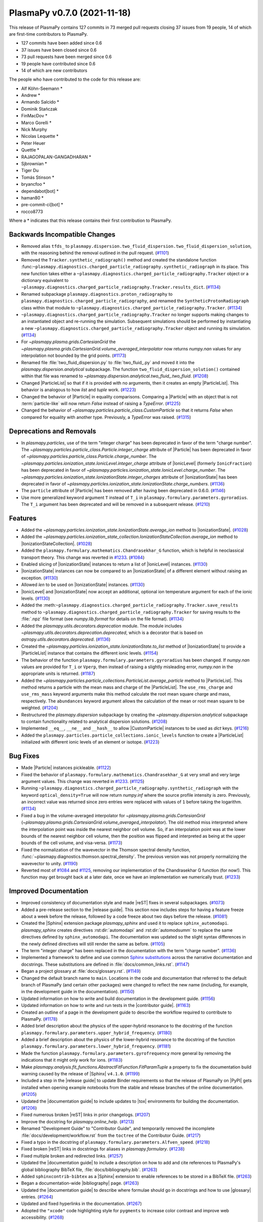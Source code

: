PlasmaPy v0.7.0 (2021-11-18)
============================

This release of PlasmaPy contains 127 commits in 73 merged pull requests
closing 37 issues from 19 people, 14 of which are first-time
contributors to PlasmaPy.

* 127 commits have been added since 0.6
* 37 issues have been closed since 0.6
* 73 pull requests have been merged since 0.6
* 19 people have contributed since 0.6
* 14 of which are new contributors

The people who have contributed to the code for this release are:

-  Alf Köhn-Seemann  *
-  Andrew  *
-  Armando Salcido  *
-  Dominik Stańczak
-  FinMacDov  *
-  Marco Gorelli  *
-  Nick Murphy
-  Nicolas Lequette  *
-  Peter Heuer
-  Quettle  *
-  RAJAGOPALAN-GANGADHARAN  *
-  Sjbrownian  *
-  Tiger Du
-  Tomás Stinson  *
-  bryancfoo  *
-  dependabot[bot]  *
-  haman80  *
-  pre-commit-ci[bot]  *
-  rocco8773

Where a * indicates that this release contains their first contribution
to PlasmaPy.

Backwards Incompatible Changes
------------------------------

- Removed alias ``tfds_`` to
  ``plasmapy.dispersion.two_fluid_dispersion.two_fluid_dispersion_solution``,
  with the reasoning behind the removal outlined in the pull request. (`#1101 <https://github.com/plasmapy/plasmapy/pull/1101>`__)
- Removed the ``Tracker.synthetic_radiograph()`` method and created the
  standalone function
  :func:``~plasmapy.diagnostics.charged_particle_radiography.synthetic_radiograph``
  in its place.  This new function takes either a
  ``~plasmapy.diagnostics.charged_particle_radiography.Tracker`` object or
  a dictionary equivalent to
  ``~plasmapy.diagnostics.charged_particle_radiography.Tracker.results_dict``. (`#1134 <https://github.com/plasmapy/plasmapy/pull/1134>`__)
- Renamed subpackage ``plasmapy.diagnostics.proton_radiography`` to
  ``plasmapy.diagnostics.charged_particle_radiography``, and renamed the
  ``SyntheticProtonRadiograph`` class within that module to
  ``~plasmapy.diagnostics.charged_particle_radiography.Tracker``. (`#1134 <https://github.com/plasmapy/plasmapy/pull/1134>`__)
- ``~plasmapy.diagnostics.charged_particle_radiography.Tracker`` no longer
  supports making changes to an instantiated object and
  re-running the simulation.  Subsequent simulations should be performed
  by instantiating a new
  ``~plasmapy.diagnostics.charged_particle_radiography.Tracker`` object and
  running its simulation. (`#1134 <https://github.com/plasmapy/plasmapy/pull/1134>`__)
- For `~plasmapy.plasma.grids.CartesianGrid` the
  `~plasmapy.plasma.grids.CartesianGrid.volume_averaged_interpolator`
  now returns `numpy.nan` values for any interpolation not bounded by
  the grid points. (`#1173 <https://github.com/plasmapy/plasmapy/pull/1173>`__)
- Renamed file :file:`two_fluid_dispersion.py` to :file:`two_fluid_.py`
  and moved it into the `plasmapy.dispersion.analytical` subpackage.  The
  function ``two_fluid_dispersion_solution()`` contained within that file
  was renamed to `~plasmapy.dispersion.analytical.two_fluid_.two_fluid`. (`#1208 <https://github.com/plasmapy/plasmapy/pull/1208>`__)
- Changed |ParticleList| so that if it is provided with no arguments, then it creates
  an empty |ParticleList|.  This behavior is analogous to how `list` and `tuple` work. (`#1223 <https://github.com/plasmapy/plasmapy/pull/1223>`__)
- Changed the behavior of |Particle| in equality comparisons. Comparing a
  |Particle| with an object that is not :term:`particle-like` will now
  return `False` instead of raising a `TypeError`. (`#1225 <https://github.com/plasmapy/plasmapy/pull/1225>`__)
- Changed the behavior of `~plasmapy.particles.particle_class.CustomParticle`
  so that it returns `False` when compared for equality with another type.
  Previously, a `TypeError` was raised. (`#1315 <https://github.com/plasmapy/plasmapy/pull/1315>`__)


Deprecations and Removals
-------------------------

- In `plasmapy.particles`, use of the term "integer charge" has
  been deprecated in favor of the term "charge number". The
  `~plasmapy.particles.particle_class.Particle.integer_charge` attribute
  of |Particle| has been deprecated in favor of
  `~plasmapy.particles.particle_class.Particle.charge_number`. The
  `~plasmapy.particles.ionization_state.IonicLevel.integer_charge`
  attribute of |IonicLevel| (formerly ``IonicFraction``) has been
  deprecated in favor of
  `~plasmapy.particles.ionization_state.IonicLevel.charge_number`. The
  `~plasmapy.particles.ionization_state.IonizationState.integer_charges`
  attribute of |IonizationState| has been deprecated in favor of
  `~plasmapy.particles.ionization_state.IonizationState.charge_numbers`. (`#1136 <https://github.com/plasmapy/plasmapy/pull/1136>`__)
- The ``particle`` attribute of |Particle|
  has been removed after having been deprecated in 0.6.0. (`#1146 <https://github.com/plasmapy/plasmapy/pull/1146>`__)
- Use more generalized keyword argument ``T`` instead of ``T_i`` in ``plasmapy.formulary.parameters.gyroradius``.
  The ``T_i`` argument has been deprecated and will be removed in a subsequent release. (`#1210 <https://github.com/plasmapy/plasmapy/pull/1210>`__)


Features
--------

- Added the `~plasmapy.particles.ionization_state.IonizationState.average_ion`
  method to |IonizationState|. (`#1028 <https://github.com/plasmapy/plasmapy/pull/1028>`__)
- Added the
  `~plasmapy.particles.ionization_state_collection.IonizationStateCollection.average_ion`
  method to |IonizationStateCollection|. (`#1028 <https://github.com/plasmapy/plasmapy/pull/1028>`__)
- Added the ``plasmapy.formulary.mathematics.Chandrasekhar_G`` function, which is
  helpful in neoclassical transport theory. This change was
  reverted in `#1233 <https://github.com/plasmapy/plasmapy/pull/1233>`__. (`#1084 <https://github.com/plasmapy/plasmapy/pull/1084>`__)
- Enabled slicing of |IonizationState| instances to return a list of
  |IonicLevel| instances. (`#1130 <https://github.com/plasmapy/plasmapy/pull/1130>`__)
- |IonizationState| instances can now be compared to an |IonizationState|
  of a different element without raising an exception. (`#1130 <https://github.com/plasmapy/plasmapy/pull/1130>`__)
- Allowed `len` to be used on |IonizationState| instances. (`#1130 <https://github.com/plasmapy/plasmapy/pull/1130>`__)
- |IonicLevel| and |IonizationState| now accept an additional, optional ion
  temperature argument for each of the ionic levels. (`#1130 <https://github.com/plasmapy/plasmapy/pull/1130>`__)
- Added the
  :meth:``~plasmapy.diagnostics.charged_particle_radiography.Tracker.save_results``
  method to ``~plasmapy.diagnostics.charged_particle_radiography.Tracker``
  for saving results to the :file:`.npz` file format (see `numpy.lib.format` for
  details on the file format). (`#1134 <https://github.com/plasmapy/plasmapy/pull/1134>`__)
- Added the `plasmapy.utils.decorators.deprecation` module. The module includes
  `~plasmapy.utils.decorators.deprecation.deprecated`, which is a decorator that
  is based on `astropy.utils.decorators.deprecated`. (`#1136 <https://github.com/plasmapy/plasmapy/pull/1136>`__)
- Created the `~plasmapy.particles.ionization_state.IonizationState.to_list`
  method of |IonizationState| to provide a |ParticleList| instance that
  contains the different ionic levels. (`#1154 <https://github.com/plasmapy/plasmapy/pull/1154>`__)
- The behavior of the function ``plasmapy.formulary.parameters.gyroradius`` has
  been changed. If `numpy.nan` values are provided for ``T_i`` or ``Vperp``,
  then instead of raising a slightly misleading error, `numpy.nan` in the
  appropriate units is returned. (`#1187 <https://github.com/plasmapy/plasmapy/pull/1187>`__)
- Added the `~plasmapy.particles.particle_collections.ParticleList.average_particle`
  method to |ParticleList|. This method returns a particle with the mean mass and
  charge of the |ParticleList|. The ``use_rms_charge`` and ``use_rms_mass`` keyword
  arguments make this method calculate the root mean square charge and mass, respectively.
  The ``abundances`` keyword argument allows the calculation of the mean or root
  mean square to be weighted. (`#1204 <https://github.com/plasmapy/plasmapy/pull/1204>`__)
- Restructured the `plasmapy.dispersion` subpackage by creating the
  `~plasmapy.dispersion.analytical` subpackage to contain functionality
  related to analytical dispersion solutions. (`#1208 <https://github.com/plasmapy/plasmapy/pull/1208>`__)
- Implemented ``__eq__``, ``__ne__`` and ``__hash__`` to allow
  |CustomParticle| instances to be used as `dict` keys. (`#1216 <https://github.com/plasmapy/plasmapy/pull/1216>`__)
- Added the ``plasmapy.particles.particle_collections.ionic_levels`` function to create a
  |ParticleList| initialized with different ionic levels of an element or isotope. (`#1223 <https://github.com/plasmapy/plasmapy/pull/1223>`__)


Bug Fixes
---------

- Made |Particle| instances pickleable. (`#1122 <https://github.com/plasmapy/plasmapy/pull/1122>`__)
- Fixed the behavior of ``plasmapy.formulary.mathematics.Chandrasekhar_G``
  at very small and very large argument values. This change was reverted
  in `#1233 <https://github.com/plasmapy/plasmapy/pull/1233>`__. (`#1125 <https://github.com/plasmapy/plasmapy/pull/1125>`__)
- Running ``~plasmapy.diagnostics.charged_particle_radiography.synthetic_radiograph``
  with the keyword ``optical_density=True`` will now return `numpy.inf`
  where the source profile intensity is zero. Previously, an incorrect value
  was returned since zero entries were replaced with values of ``1`` before
  taking the logarithm. (`#1134 <https://github.com/plasmapy/plasmapy/pull/1134>`__)
- Fixed a bug in the volume-averaged interpolator for
  `~plasmapy.plasma.grids.CartesianGrid`
  (`~plasmapy.plasma.grids.CartesianGrid.volume_averaged_interpolator`).
  The old method miss interpreted where the interpolation point was
  inside the nearest neighbor cell volume. So, if an interpolation point
  was at the lower bounds of the nearest neighbor cell volume, then the
  position was flipped and interpreted as being at the upper bounds of the
  cell volume, and visa-versa. (`#1173 <https://github.com/plasmapy/plasmapy/pull/1173>`__)
- Fixed the normalization of the wavevector in the Thomson spectral
  density function,
  :func:`~plasmapy.diagnostics.thomson.spectral_density`. The previous
  version was not properly normalizing the wavevector to unity. (`#1190 <https://github.com/plasmapy/plasmapy/pull/1190>`__)
- Reverted most of
  `#1084 <https://github.com/plasmapy/plasmapy/pull/1084>`__ and
  `#1125 <https://github.com/plasmapy/plasmapy/pull/1125>`__,
  removing our implementation of the
  Chandrasekhar G function (for now!). This function may get brought
  back at a later date, once we have an implementation we numerically
  trust. (`#1233 <https://github.com/plasmapy/plasmapy/pull/1233>`__)


Improved Documentation
----------------------

- Improved consistency of documentation style and made
  |reST| fixes in several subpackages. (`#1073 <https://github.com/plasmapy/plasmapy/pull/1073>`__)
- Added a pre-release section to the |release guide|.
  This section now includes steps for having a feature freeze about a week before the release,
  followed by a code freeze about two days before the release. (`#1081 <https://github.com/plasmapy/plasmapy/pull/1081>`__)
- Created the |Sphinx| extension package `plasmapy_sphinx` and used it to replace
  ``sphinx_automodapi``.  `plasmapy_sphinx` creates directives :rst:dir:`automodapi`
  and :rst:dir:`automodsumm` to replace the same directives defined by
  ``sphinx_automodapi``.  The documentation was updated so the slight syntax differences
  in the newly defined directives will still render the same as before. (`#1105 <https://github.com/plasmapy/plasmapy/pull/1105>`__)
- The term "integer charge" has been replaced in the documentation with
  the term "charge number". (`#1136 <https://github.com/plasmapy/plasmapy/pull/1136>`__)
- Implemented a framework to define and use common `Sphinx substitutions
  <https://www.sphinx-doc.org/en/master/usage/restructuredtext/basics.html
  #substitutions>`__ across the narrative documentation and docstrings.
  These substitutions are defined in :file:`docs/common_links.rst`. (`#1147 <https://github.com/plasmapy/plasmapy/pull/1147>`__)
- Began a project glossary at :file:`docs/glossary.rst`. (`#1149 <https://github.com/plasmapy/plasmapy/pull/1149>`__)
- Changed the default branch name to ``main``.  Locations in the code
  and documentation that referred to the default branch of PlasmaPy (and
  certain other packages) were changed to reflect the new name (including,
  for example, in the development guide in the documentation). (`#1150 <https://github.com/plasmapy/plasmapy/pull/1150>`__)
- Updated information on how to write and build documentation in the
  development guide. (`#1156 <https://github.com/plasmapy/plasmapy/pull/1156>`__)
- Updated information on how to write and run tests in the |contributor guide|.
  (`#1163 <https://github.com/plasmapy/plasmapy/pull/1163>`__)
- Created an outline of a page in the development guide to describe the workflow
  required to contribute to PlasmaPy. (`#1178 <https://github.com/plasmapy/plasmapy/pull/1178>`__)
- Added brief description about the physics of the upper-hybrid resonance
  to the docstring of the function ``plasmapy.formulary.parameters.upper_hybrid_frequency``. (`#1180 <https://github.com/plasmapy/plasmapy/pull/1180>`__)
- Added a brief description about the physics of the lower-hybrid resonance
  to the docstring of the function ``plasmapy.formulary.parameters.lower_hybrid_frequency``. (`#1181 <https://github.com/plasmapy/plasmapy/pull/1181>`__)
- Made the function ``plasmapy.formulary.parameters.gyrofrequency`` more general
  by removing the indications that it might only work for ions. (`#1183 <https://github.com/plasmapy/plasmapy/pull/1183>`__)
- Make `plasmapy.analysis.fit_functions.AbstractFitFunction.FitParamTuple` a
  property to fix the documentation build warning caused by the release
  of |Sphinx| ``v4.1.0``. (`#1199 <https://github.com/plasmapy/plasmapy/pull/1199>`__)
- Included a step in the |release guide| to update Binder requirements
  so that the release of PlasmaPy on |PyPI| gets installed when opening
  example notebooks from the stable and release branches of the online
  documentation. (`#1205 <https://github.com/plasmapy/plasmapy/pull/1205>`__)
- Updated the |documentation guide| to include updates to |tox| environments
  for building the documentation. (`#1206 <https://github.com/plasmapy/plasmapy/pull/1206>`__)
- Fixed numerous broken |reST| links in prior changelogs. (`#1207 <https://github.com/plasmapy/plasmapy/pull/1207>`__)
- Improve the docstring for `plasmapy.online_help`. (`#1213 <https://github.com/plasmapy/plasmapy/pull/1213>`__)
- Renamed "Development Guide" to "Contributor Guide", and temporarily removed
  the incomplete :file:`docs/development/workflow.rst` from the ``toctree`` of the
  Contributor Guide. (`#1217 <https://github.com/plasmapy/plasmapy/pull/1217>`__)
- Fixed a typo in the docstring of ``plasmapy.formulary.parameters.Alfven_speed``. (`#1218 <https://github.com/plasmapy/plasmapy/pull/1218>`__)
- Fixed broken |reST| links in docstrings for aliases in `plasmapy.formulary`. (`#1238 <https://github.com/plasmapy/plasmapy/pull/1238>`__)
- Fixed multiple broken and redirected links. (`#1257 <https://github.com/plasmapy/plasmapy/pull/1257>`__)
- Updated the |documentation guide| to include a description on how to
  add and cite references to PlasmaPy's global bibliography BibTeX file,
  :file:`docs/bibliography.bib`. (`#1263 <https://github.com/plasmapy/plasmapy/pull/1263>`__)
- Added ``sphinxcontrib-bibtex`` as a |Sphinx| extension to enable references
  to be stored in a BibTeX file. (`#1263 <https://github.com/plasmapy/plasmapy/pull/1263>`__)
- Began a documentation-wide |bibliography| page. (`#1263 <https://github.com/plasmapy/plasmapy/pull/1263>`__)
- Updated the |documentation guide| to describe where formulae should go in
  docstrings and how to use |glossary| entries. (`#1264 <https://github.com/plasmapy/plasmapy/pull/1264>`__)
- Updated and fixed hyperlinks in the documentation. (`#1267 <https://github.com/plasmapy/plasmapy/pull/1267>`__)
- Adopted the ``"xcode"`` code highlighting style for
  ``pygments`` to increase color contrast and improve web accessibility. (`#1268 <https://github.com/plasmapy/plasmapy/pull/1268>`__)
- Updated the feedback and communication page. (`#1272 <https://github.com/plasmapy/plasmapy/pull/1272>`__)
- Updated the requirements for the documentation build to include no
  restrictions on ``docutils`` and ``sphinx_rtd_theme >= 1.0.0``.
  ``docutils == 0.17`` is not compatible with ``sphinx_rtd_theme < 1.0``
  (see `#1107 <https://github.com/PlasmaPy/PlasmaPy/pull/1107>`__ and
  `#1230 <https://github.com/PlasmaPy/PlasmaPy/issues/1230>`__). (`#1275 <https://github.com/plasmapy/plasmapy/pull/1275>`__)
- Added a screenshot of the link for the |Read the Docs| preview of the
  documentation for a pull request. (`#1298 <https://github.com/plasmapy/plasmapy/pull/1298>`__)
- Incorporated citations in the
  `~plasmapy.dispersion.analytical.two_fluid_.two_fluid` docstring into
  the PlasmaPy |bibliography| framework. (`#1301 <https://github.com/plasmapy/plasmapy/pull/1301>`__)


Trivial/Internal Changes
------------------------

- Simplified handling of package dependencies.  Removed duplicated
  requirements files and centralized them instead. Developer dependencies
  can now be installed with either ``pip install plasmapy[developer]`` or
  ``pip install -r requirements.txt``. (`#789 <https://github.com/plasmapy/plasmapy/pull/789>`__)
- Reconfigured ``flake8`` settings in CI. (`#1062 <https://github.com/plasmapy/plasmapy/pull/1062>`__)
- Added |pydocstyle| to continuous integration (CI), to hopefully make
  writing prettier docstrings easier. (`#1062 <https://github.com/plasmapy/plasmapy/pull/1062>`__)
- Added ``flake8-rst-docstrings`` to catch |reST| formatting
  errors in documentation in the linter stage of
  CI. (`#1062 <https://github.com/plasmapy/plasmapy/pull/1062>`__)
- Added `pytest-regressions
  <https://pytest-regressions.readthedocs.io/en/latest/>`__ to testing
  dependencies, to make regression tests a little easier to write. (`#1084 <https://github.com/plasmapy/plasmapy/pull/1084>`__)
- Fixed a minor error in the :math:`\mathbf{E} × \mathbf{B}` drift
  notebook. (`#1088 <https://github.com/plasmapy/plasmapy/pull/1088>`__)
- Upgrade ``nbqa`` to latest available version (0.6.0). (`#1104 <https://github.com/plasmapy/plasmapy/pull/1104>`__)
- Moved our custom `pre-commit`_ style testing suite to ``pre-commit.ci``,
  taking advantage of the new ``pre-commit.ci autofix`` command that
  allows manually calling for pre-commit to be run by typing
  that command as a comment to a pull request. (`#1106 <https://github.com/plasmapy/plasmapy/pull/1106>`__)
- Added tests using hypothesis. (`#1125 <https://github.com/plasmapy/plasmapy/pull/1125>`__)
- Added to :file:`setup.cfg` the configuration
  ``flake8.per-file-ignores=plasmapy/formulary/__init__.py:F403`` to
  ignore warnings resulting from imports like ``from xx import *``. (`#1127 <https://github.com/plasmapy/plasmapy/pull/1127>`__)
- Re-enabled several ``flake8`` checks by removing the following codes from
  the ``flake8.extend-ignore`` configuration in :file:`setup.cfg`: ``D100``, ``D102``,
  ``D103``, ``D104``, ``D200``, ``D210``, ``D301``, ``D401``, ``D407``,
  ``D409``, ``D412``, ``E712``, ``E713``, ``F403``, ``F541``, ``RST213``,
  ``RST306``, and ``RST902``. Addressed any failed linter checks from this
  modification. (`#1127 <https://github.com/plasmapy/plasmapy/pull/1127>`__)
- ``~plasmapy.diagnostics.charged_particle_radiography.synthetic_radiograph``
  now determines the default detector size to be the smallest detector
  plane centered on the origin that includes all particles. (`#1134 <https://github.com/plasmapy/plasmapy/pull/1134>`__)
- Added ion velocity input to the :file:`thomson.ipynb` diagnostics notebook. (`#1171 <https://github.com/plasmapy/plasmapy/pull/1171>`__)
- Added |tox| and removed pytest_ as extra requirements. (`#1195 <https://github.com/plasmapy/plasmapy/pull/1195>`__)
- Updated |tox| test environments for building the documentation. Added the
  ``build_docs_nitpicky`` environment to check for broken |reST| links. (`#1206 <https://github.com/plasmapy/plasmapy/pull/1206>`__)
- Added the ``--keep-going`` flag to the ``build_docs*`` |tox| environments with
  the ``-W`` option so that test failures will not stop after the first warning
  (that is treated as an error). (`#1206 <https://github.com/plasmapy/plasmapy/pull/1206>`__)
- Make queries to `plasmapy.online_help` for ``"quantity"`` or ``"quantities"`` redirect to the
  help page for `astropy.units` (which was already the case for ``"unit"`` and ``"units"``). (`#1213 <https://github.com/plasmapy/plasmapy/pull/1213>`__)
- Bumped the |Python| version for |Read the Docs| builds from ``3.7`` to ``3.8``. (`#1248 <https://github.com/plasmapy/plasmapy/pull/1248>`__)
- Refactored :file:`plasmapy/dispersion/tests/test_dispersion.py` to use
  ``hypothesis`` for property based testing. (`#1249 <https://github.com/plasmapy/plasmapy/pull/1249>`__)
- Defined redirects to allow and anchors to avoid checking when using |Sphinx|
  to verify that hyperlinks are correct via ``make linkcheck``. (`#1267 <https://github.com/plasmapy/plasmapy/pull/1267>`__)
- Replaced usage of `eval` inside |IonizationStateCollection| with `getattr`. (`#1280 <https://github.com/plasmapy/plasmapy/pull/1280>`__)
- Added using `dlint <https://github.com/dlint-py/dlint>`__
  to the ``linters`` testing environment in :file:`tox.ini`
  as a static analysis tool to search for security issues. (`#1280 <https://github.com/plasmapy/plasmapy/pull/1280>`__)
- Enabled using
  `flake8-use-fstring <https://github.com/MichaelKim0407/flake8-use-fstring>`__
  in the ``linters`` testing environment in :file:`tox.ini` to enforce
  usage of formatted string literals (f-strings). (`#1281 <https://github.com/plasmapy/plasmapy/pull/1281>`__)
- Switched usage of `str.format` to formatted string literals (f-strings)
  in several files. (`#1281 <https://github.com/plasmapy/plasmapy/pull/1281>`__)
- Added `flake8-absolute-import <https://github.com/bskinn/flake8-absolute-import>`_
  to the ``linters`` |tox| environment. (`#1283 <https://github.com/plasmapy/plasmapy/pull/1283>`__)
- Removed unused imports, and changed several imports from relative to absolute. (`#1283 <https://github.com/plasmapy/plasmapy/pull/1283>`__)
- Added `pre-commit`_ hooks to auto-format :file:`.ini`,
  :file:`.toml`, and :file:`.yaml` files, and applied changes from
  those hooks to existing files. (`#1284 <https://github.com/plasmapy/plasmapy/pull/1284>`__)
- Changed the validated units for the ``theta`` input argument of
  `~plasmapy.dispersion.analytical.two_fluid_.two_fluid` from degrees to
  radians. (`#1301 <https://github.com/plasmapy/plasmapy/pull/1301>`__)
- Replaced usage of ``distutils.version.StrictVersion`` with
  ``packaging.version.Version`` because ``distutils`` has been deprecated.
  As part of this change, `packaging <https://packaging.pypa.io/en/latest>`__ has been
  added as a dependency. (`#1306 <https://github.com/plasmapy/plasmapy/pull/1306>`__)
- Increased the minimum version of matplotlib to 3.3.0 and updated
  `plasmapy.diagnostics.langmuir.swept_probe_analysis` to be compatible
  with matplotlib 3.5.0. (`#1334 <https://github.com/plasmapy/plasmapy/pull/1334>`__)
